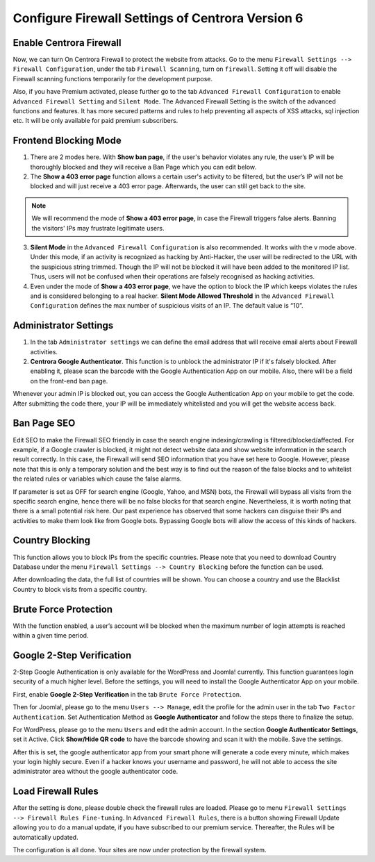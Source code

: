 Configure Firewall Settings of Centrora Version 6
****************************

Enable Centrora Firewall
-------------------------

Now, we can turn On Centrora Firewall to protect the website from attacks. Go to the menu ``Firewall Settings --> Firewall Configuration``, under the tab ``Firewall Scanning``, turn on ``firewall``. Setting it off will disable the Firewall scanning functions temporarily for the development purpose.

.. image:: https://cdn.protect-website.co/centrora_web/images/Tutorials/300_Firewall_Scanning.jpg

Also, if you have Premium activated, please further go to the tab ``Advanced Firewall Configuration`` to enable ``Advanced Firewall Setting`` and ``Silent Mode``. The Advanced Firewall Setting is the switch of the advanced functions and features. It has more secured patterns and rules to help preventing all aspects of XSS attacks, sql injection etc. It will be only available for paid premium subscribers.

.. image:: https://cdn.protect-website.co/centrora_web/images/Tutorials/301_Advanced_Firewall_Configuration.jpg

Frontend Blocking Mode
------------------------

1. There are 2 modes here. With **Show ban page**, if the user's behavior violates any rule, the user’s IP will be thoroughly blocked and they will receive a Ban Page which you can edit below.

2. The **Show a 403 error page** function allows a certain user's activity to be filtered, but the user’s IP will not be blocked and will just receive a 403 error page. Afterwards, the user can still get back to the site.

.. note:: We will recommend the mode of **Show a 403 error page**, in case the Firewall triggers false alerts. Banning the visitors' IPs may frustrate legitimate users.

3. **Silent Mode** in the ``Advanced Firewall Configuration`` is also recommended. It works with the v mode above. Under this mode, if an activity is recognized as hacking by Anti-Hacker, the user will be redirected to the URL with the suspicious string trimmed. Though the IP will not be blocked it will have been added to the monitored IP list. Thus, users will not be confused when their operations are falsely recognised as hacking activities.

4. Even under the mode of **Show a 403 error page**, we have the option to block the IP which keeps violates the rules and is considered belonging to a real hacker. **Silent Mode Allowed Threshold** in the ``Advanced Firewall Configuration`` defines the max number of suspicious visits of an IP. The default value is “10”.


Administrator Settings
------------------------

1. In the tab ``Administrator settings`` we can define the email address that will receive email alerts about Firewall activities.

2. **Centrora Google Authenticator**. This function is to unblock the administrator IP if it's falsely blocked. After enabling it, please scan the barcode with the Google Authentication App on our mobile. Also, there will be a field on the front-end ban page.

.. image:: https://cdn.protect-website.co/centrora_web/images/Tutorials/302_Ban_Page.jpg

Whenever your admin IP is blocked out, you can access the Google Authentication App on your mobile to get the code. After submitting the code there, your IP will be immediately whitelisted and you will get the website access back.

Ban Page SEO
-------------------

Edit SEO to make the Firewall SEO friendly in case the search engine indexing/crawling is filtered/blocked/affected. For example, if a Google crawler is blocked, it might not detect website data and show website information in the search result correctly. In this case, the Firewall will send SEO information that you have set here to Google. However, please note that this is only a temporary solution and the best way is to find out the reason of the false blocks and to whitelist the related rules or variables which cause the false alarms.

If parameter is set as OFF for search engine (Google, Yahoo, and MSN) bots, the Firewall will bypass all visits from the specific search engine, hence there will be no false blocks for that search engine. Nevertheless, it is worth noting that there is a small potential risk here. Our past experience has observed that some hackers can disguise their IPs and activities to make them look like from Google bots. Bypassing Google bots will allow the access of this kinds of hackers.

Country Blocking
-------------------

This function allows you to block IPs from the specific countries. Please note that you need to download Country Database under the menu ``Firewall Settings --> Country Blocking`` before the function can be used.

.. image:: https://cdn.protect-website.co/centrora_web/images/Tutorials/303_Download_Country_Date.jpg

After downloading the data, the full list of countries will be shown. You can choose a country and use the Blacklist Country to block visits from a specific country.

.. image:: https://cdn.protect-website.co/centrora_web/images/Tutorials/304_Country_List.jpg

Brute Force Protection
-----------------------------

With the function enabled, a user’s account will be blocked when the maximum number of login attempts is reached within a given time period.

.. image:: https://cdn.protect-website.co/centrora_web/images/Tutorials/305_Bruteforce.jpg

Google 2-Step Verification
----------------------------------

2-Step Google Authentication is only available for the WordPress and Joomla! currently. This function guarantees login security of a much higher level. Before the settings, you will need to install the Google Authenticator App on your mobile.

First, enable **Google 2-Step Verification** in the tab ``Brute Force Protection``.

Then for Joomla!, please go to the menu ``Users --> Manage``, edit the profile for the admin user in the tab ``Two Factor Authentication``. Set Authentication Method as **Google Authenticator** and follow the steps there to finalize the setup.

.. image:: https://cdn.protect-website.co/centrora_web/images/Tutorials/306_Authentication_Joomla.jpg

For WordPress, please go to the menu ``Users`` and edit the admin account. In the section **Google Authenticator Settings**, set it Active. Click **Show/Hide QR code** to have the barcode showing and scan it with the mobile. Save the settings.

.. image:: https://cdn.protect-website.co/centrora_web/images/Tutorials/307_Authentication_WP.jpg

After this is set, the google authenticator app from your smart phone will generate a code every minute, which makes your login highly secure. Even if a hacker knows your username and password, he will not able to access the site administrator area without the google authenticator code.

.. image:: https://cdn.protect-website.co/centrora_web/images/Tutorials/308_Authentication_Login.jpg

Load Firewall Rules
--------------------

After the setting is done, please double check the firewall rules are loaded. Please go to menu ``Firewall Settings --> Firewall Rules Fine-tuning``. In ``Advanced Firewall Rules``, there is a button showing Firewall Update allowing you to do a manual update, if you have subscribed to our premium service. Thereafter, the Rules will be automatically updated.

.. image:: https://cdn.protect-website.co/centrora_web/images/Tutorials/309_Advanced_Firewall_Rules.jpg


The configuration is all done. Your sites are now under protection by the firewall system.